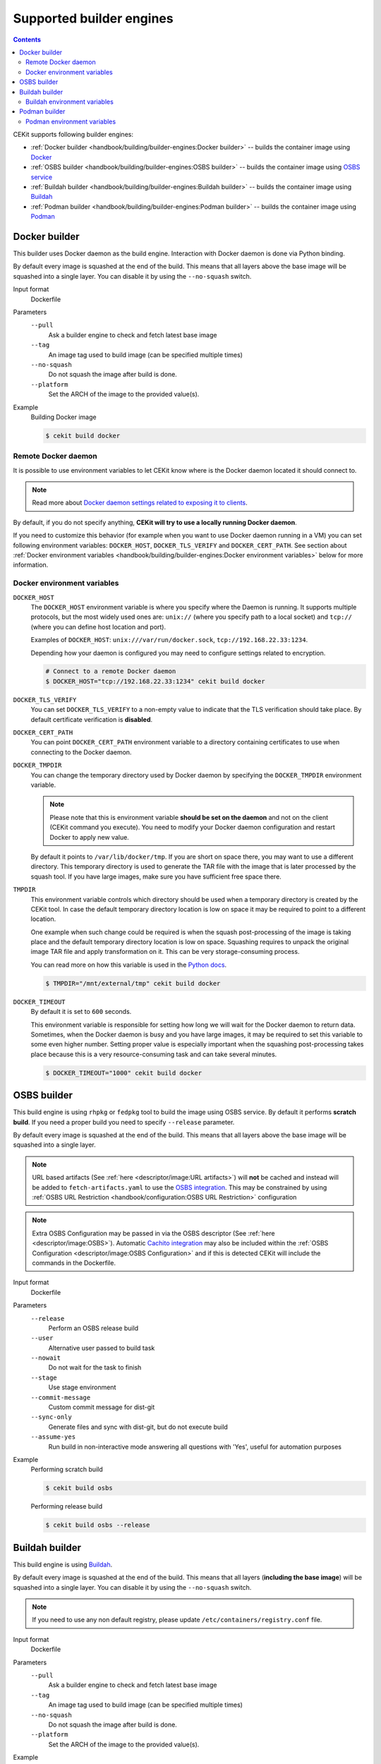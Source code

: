 Supported builder engines
================================

.. contents::
    :backlinks: none

CEKit supports following builder engines:

* :ref:`Docker builder <handbook/building/builder-engines:Docker builder>` -- builds the container image using `Docker <https://docs.docker.com/>`__
* :ref:`OSBS builder <handbook/building/builder-engines:OSBS builder>` -- builds the container image using `OSBS service <https://osbs.readthedocs.io>`__
* :ref:`Buildah builder <handbook/building/builder-engines:Buildah builder>` -- builds the container image using `Buildah <https://buildah.io/>`__
* :ref:`Podman builder <handbook/building/builder-engines:Podman builder>` -- builds the container image using `Podman <https://podman.io/>`__

Docker builder
---------------------------

This builder uses Docker daemon as the build engine. Interaction with Docker daemon is done via Python binding.

By default every image is squashed at the end of the build. This means that all layers above the base image
will be squashed into a single layer. You can disable it by using the ``--no-squash`` switch.

Input format
    Dockerfile
Parameters
    ``--pull``
        Ask a builder engine to check and fetch latest base image
    ``--tag``
        An image tag used to build image (can be specified multiple times)
    ``--no-squash``
        Do not squash the image after build is done.
    ``--platform``
        Set the ARCH of the image to the provided value(s).

Example
    Building Docker image

    .. code-block:: bash

        $ cekit build docker

Remote Docker daemon
^^^^^^^^^^^^^^^^^^^^^^^^^^^^^

It is possible to use environment variables to let CEKit know where is the Docker daemon
located it should connect to.

.. note::
    Read more about `Docker daemon settings related to exposing it to clients <https://docs.docker.com/engine/reference/commandline/dockerd/#daemon-socket-option>`__.

By default, if you do not specify anything, **CEKit will try to use a locally running Docker daemon**.

If you need to customize this behavior (for example when you want to use Docker daemon
running in a VM) you can set following environment variables: ``DOCKER_HOST``, ``DOCKER_TLS_VERIFY`` and
``DOCKER_CERT_PATH``. See section about :ref:`Docker environment variables <handbook/building/builder-engines:Docker environment variables>`
below for more information.

Docker environment variables
^^^^^^^^^^^^^^^^^^^^^^^^^^^^^

``DOCKER_HOST``
    The ``DOCKER_HOST`` environment variable is where you specify where the Daemon is running. It supports
    multiple protocols, but the most widely used ones are: ``unix://`` (where you specify path to a local
    socket) and ``tcp://`` (where you can define host location and port).

    Examples of ``DOCKER_HOST``: ``unix:///var/run/docker.sock``, ``tcp://192.168.22.33:1234``.

    Depending how your daemon is configured you may need to configure settings related to encryption.

    .. code-block:: bash

        # Connect to a remote Docker daemon
        $ DOCKER_HOST="tcp://192.168.22.33:1234" cekit build docker
``DOCKER_TLS_VERIFY``
    You can set ``DOCKER_TLS_VERIFY`` to a non-empty value to indicate that the TLS verification should
    take place. By default certificate verification is **disabled**.
``DOCKER_CERT_PATH``
    You can point ``DOCKER_CERT_PATH`` environment variable to a directory containing certificates to use when
    connecting to the Docker daemon.
``DOCKER_TMPDIR``
    You can change the temporary directory used by Docker daemon by specifying the ``DOCKER_TMPDIR`` environment
    variable.

    .. note::
        Please note that this is environment variable **should be set on the daemon** and not on the client
        (CEKit command you execute). You need to modify your Docker daemon configuration and restart Docker
        to apply new value.

    By default it points to ``/var/lib/docker/tmp``. If you are short on space there, you may want to use
    a different directory. This temporary directory is used to generate the TAR file with the image that is
    later processed by the squash tool. If you have large images, make sure you have sufficient free space there.
``TMPDIR``
    This environment variable controls which directory should be used when a temporary directory is created
    by the CEKit tool. In case the default temporary directory location is low on space it may be required
    to point to a different location.

    One example when such change could be required is when the squash post-processing of the image is taking place
    and the default temporary directory location is low on space. Squashing requires to unpack the original
    image TAR file and apply transformation on it. This can be very storage-consuming process.

    You can read more on how this variable is used in the `Python docs <https://docs.python.org/3/library/tempfile.html#tempfile.gettempdir>`__.

    .. code-block:: bash

        $ TMPDIR="/mnt/external/tmp" cekit build docker
``DOCKER_TIMEOUT``
    By default it is set to ``600`` seconds.

    This environment variable is responsible for setting how long we will wait for the Docker
    daemon to return data. Sometimes, when the Docker daemon is busy and you have large images, it may be
    required to set this variable to some even higher number. Setting proper value is especially important
    when the squashing post-processing takes place because this is a very resource-consuming task and can
    take several minutes.

    .. code-block:: bash

        $ DOCKER_TIMEOUT="1000" cekit build docker

OSBS builder
---------------------------

This build engine is using ``rhpkg`` or ``fedpkg`` tool to build the image using OSBS service. By default
it performs **scratch build**. If you need a proper build you need to specify ``--release`` parameter.

By default every image is squashed at the end of the build. This means that all layers above the base image
will be squashed into a single layer.

.. note::
   URL based artifacts (See :ref:`here <descriptor/image:URL artifacts>`) will **not** be cached and instead will be added to ``fetch-artifacts.yaml`` to use the `OSBS integration <https://osbs.readthedocs.io/en/latest/users.html#fetch-artifacts-url-yaml>`_. This may be constrained by using :ref:`OSBS URL Restriction <handbook/configuration:OSBS URL Restriction>` configuration

.. note::
   Extra OSBS Configuration may be passed in via the OSBS descriptor (See :ref:`here <descriptor/image:OSBS>`). Automatic `Cachito integration <https://osbs.readthedocs.io/en/latest/users.html#fetching-source-code-from-external-source-using-cachito>`_ may also be included within the :ref:`OSBS Configuration <descriptor/image:OSBS Configuration>` and if this is detected CEKit will include the commands in the Dockerfile.

Input format
    Dockerfile
Parameters
    ``--release``
        Perform an OSBS release build
    ``--user``
        Alternative user passed to build task
    ``--nowait``
        Do not wait for the task to finish
    ``--stage``
        Use stage environment
    ``--commit-message``
        Custom commit message for dist-git
    ``--sync-only``
        .. versionadded:: 3.4

        Generate files and sync with dist-git, but do not execute build
    ``--assume-yes``
        .. versionadded:: 3.4

        Run build in non-interactive mode answering all questions with 'Yes',
        useful for automation purposes

Example
    Performing scratch build

    .. code-block:: bash

        $ cekit build osbs

    Performing release build

    .. code-block:: bash

        $ cekit build osbs --release

Buildah builder
---------------------------

This build engine is using `Buildah <https://buildah.io>`_.

By default every image is squashed at the end of the build. This means that all layers (**including the base image**)
will be squashed into a single layer. You can disable it by using the ``--no-squash`` switch.

.. note::
   If you need to use any non default registry, please update ``/etc/containers/registry.conf`` file.

Input format
    Dockerfile
Parameters
    ``--pull``
        Ask a builder engine to check and fetch latest base image
    ``--tag``
        An image tag used to build image (can be specified multiple times)
    ``--no-squash``
        Do not squash the image after build is done.
    ``--platform``
        Set the ARCH of the image to the provided value(s).

Example
    Build image using Buildah

    .. code-block:: bash

        $ cekit build buildah

    Build image using Buildah and tag it as ``example/image:1.0``

    .. code-block:: bash

        $ cekit build buildah --tag example/image:1.0

Buildah environment variables
^^^^^^^^^^^^^^^^^^^^^^^^^^^^^

``BUILDAH_LAYERS``
    The ``BUILDAH_LAYERS`` environment variable allows you to control whether the builder engine
    will cache intermediate layers during build.

    By default it is set to ``false``.

    You can enable it by setting the environment variable to ``true``. The initial build process will take
    longer because result of every command will need to be stored on the disk (commited), but
    subsequent builds (without any code change) should be faster because the layer cache will be
    reused.

    .. code-block:: bash

        $ BUILDAH_LAYERS="true" cekit build buildah

    .. warning::
        Caching layers conflicts with :doc:`multi-stage builds </handbook/multi-stage>`.
        A ticket was opened: https://bugzilla.redhat.com/show_bug.cgi?id=1746022. If you
        use multi-stage builds, make sure the ``BUILDAH_LAYERS`` environment variable
        is set to ``false``.

Podman builder
---------------------------

This build engine is using `Podman <https://podman.io>`_. Podman will perform non-privileged builds so
no special configuration is required.

By default every image is squashed at the end of the build. This means that all layers (**including the base image**)
will be squashed into a single layer. You can disable it by using the ``--no-squash`` switch.

Input format
    Dockerfile
Parameters
    ``--pull``
        Ask a builder engine to check and fetch latest base image
    ``--tag``
        An image tag used to build image (can be specified multiple times)
    ``--no-squash``
        Do not squash the image after build is done.
    ``--platform``
        Set the ARCH of the image to the provided value(s).

Example
    Build image using Podman

    .. code-block:: bash

        $ cekit build podman

    Build image using Podman

    .. code-block:: bash

        $ cekit build podman --pull

Podman environment variables
^^^^^^^^^^^^^^^^^^^^^^^^^^^^^

``BUILDAH_LAYERS``
    .. note::
        Yes, the environment variable is called ``BUILDAH_LAYERS``, there is no typo. Podman uses
        Buildah code underneath.

    The ``BUILDAH_LAYERS`` environment variable allows you to control whether the builder engine
    will cache intermediate layers during build.

    By default it is set to ``true``.

    You can disable it by setting the environment variable to ``false``. This will make the build faster
    because there will be no need to commit result of every command. The downside of this setting
    is that you will not be able to leverage layer cache in subsequent builds.

    .. code-block:: bash

        $ BUILDAH_LAYERS="false" cekit build podman

    .. warning::
        Caching layers conflicts with :doc:`multi-stage builds </handbook/multi-stage>`.
        A ticket was opened: https://bugzilla.redhat.com/show_bug.cgi?id=1746022. If you
        use multi-stage builds, make sure the ``BUILDAH_LAYERS`` environment variable
        is set to ``false``.
